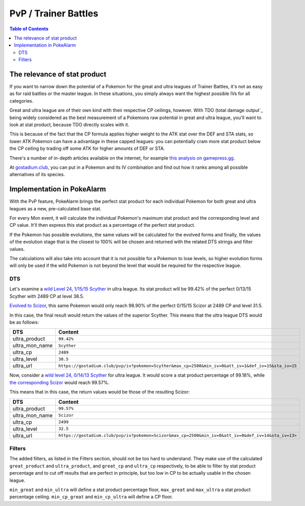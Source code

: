 PvP / Trainer Battles
=====================================

.. contents:: Table of Contents
   :depth: 2
   :local:


The relevance of stat product
-------------------------------------

If you want to narrow down the potential of a Pokemon for the
great and ultra leagues of Trainer Battles, it's not as easy
as for raid battles or the master league. In these situations,
you simply always want the highest possible IVs for all categories.

Great and ultra league are of their own kind with their respective
CP ceilings, however. With TDO (total damage output`_ being
widely considered as the best measurement of a Pokemons raw
potential in great and ultra league, you'll want to look at stat
product, because TDO directly scales with it.

This is because of the fact that the CP formula applies higher
weight to the ATK stat over the DEF and STA stats, so lower ATK
Pokemon can have a advantage in these capped leagues: you can
potentially cram more stat product below the CP ceiling by
trading off some ATK for higher amounts of DEF or STA.

There's a number of in-depth articles available on the internet,
for example `this analysis on gamepress.gg <https://gamepress.gg/pokemongo/analysis-ideal-iv-sets-pokemon-go-pvp>`_.

At `gostadium.club <https://gostadium.club/pvp/iv>`_, you can
put in a Pokemon and its IV combination and find out how it
ranks among all possible alternatives of its species.


Implementation in PokeAlarm
-------------------------------------

With the PvP feature, PokeAlarm brings the perfect stat product
for each individual Pokemon for both great and ultra leagues as
a new, pre-calculated base stat.

For every Mon event, it will calculate the individual Pokemon's
maximum stat product and the corresponding level and CP value.
It'll then express this stat product as a percentage of the
perfect stat product.

If the Pokemon has possible evolutions, the same values will
be calculated for the evolved forms and finally, the values
of the evolution stage that is the closest to 100% will be chosen
and returned with the related DTS strings and filter values.

The calculations will also take into account that it is not
possible for a Pokemon to lose levels, so higher evolution
forms will only be used if the wild Pokemon is not beyond
the level that would be required for the respective league.


DTS
~~~~~~~~~~~~~~~~~~~~~~~~~~~~~~~~~~~~~

Let's examine a `wild Level 24, 1/15/15 Scyther <https://gostadium.club/pvp/iv?pokemon=Scyther&max_cp=2500&min_iv=0&att_iv=1&def_iv=15&sta_iv=15>`_ in ultra league.
Its stat product will be 99.42% of the perfect 0/13/15 Scyther
with 2489 CP at level 38.5.

`Evolved to Scizor <https://gostadium.club/pvp/iv?pokemon=Scizor&max_cp=2500&min_iv=0&att_iv=1&def_iv=15&sta_iv=15>`_,
this same Pokemon would only reach 98.90% of the perfect 
0/15/15 Scizor at 2489 CP and level 31.5.

In this case, the final result would return the values
of the superior Scyther. This means that the ultra league
DTS would be as follows:

=============== ==========
DTS             Content
=============== ==========
ultra_product   ``99.42%``
ultra_mon_name  ``Scyther``
ultra_cp        ``2489``
ultra_level     ``38.5``
ultra_url       ``https://gostadium.club/pvp/iv?pokemon=Scyther&max_cp=2500&min_iv=0&att_iv=1&def_iv=15&sta_iv=15``
=============== ==========

Now, consider a `wild level 24, 0/14/13 Scyther <https://gostadium.club/pvp/iv?pokemon=Scyther&max_cp=2500&min_iv=0&att_iv=0&def_iv=14&sta_iv=13>`_ for ultra league.
It would score a stat product percentage of 99.18%, while
`the corresponding Scizor <https://gostadium.club/pvp/iv?pokemon=Scizor&max_cp=2500&min_iv=0&att_iv=0&def_iv=14&sta_iv=13>`_
would reach 99.57%.

This means that in this case, the return values would
be those of the resulting Scizor:

=============== ==========
DTS             Content
=============== ==========
ultra_product   ``99.57%``
ultra_mon_name  ``Scizor``
ultra_cp        ``2499``
ultra_level     ``32.5``
ultra_url       ``https://gostadium.club/pvp/iv?pokemon=Scizor&max_cp=2500&min_iv=0&att_iv=0&def_iv=14&sta_iv=13>``
=============== ==========


Filters
~~~~~~~~~~~~~~~~~~~~~~~~~~~~~~~~~~~~~

The added filters, as listed in the Filters section, should
not be too hard to understand. They make use of the calculated
``great_product`` and ``ultra_product``, and ``great_cp`` and 
``ultra_cp`` respectively, to be able to filter by stat product
percentage and to cut off results that are perfect in principle,
but too low in CP to be actually usable in the chosen league.

``min_great`` and ``min_ultra`` will define a stat product
percentage floor, ``max_great`` and ``max_ultra`` a stat
product percentage ceiling. ``min_cp_great`` and ``min_cp_ultra``
will define a CP floor.
